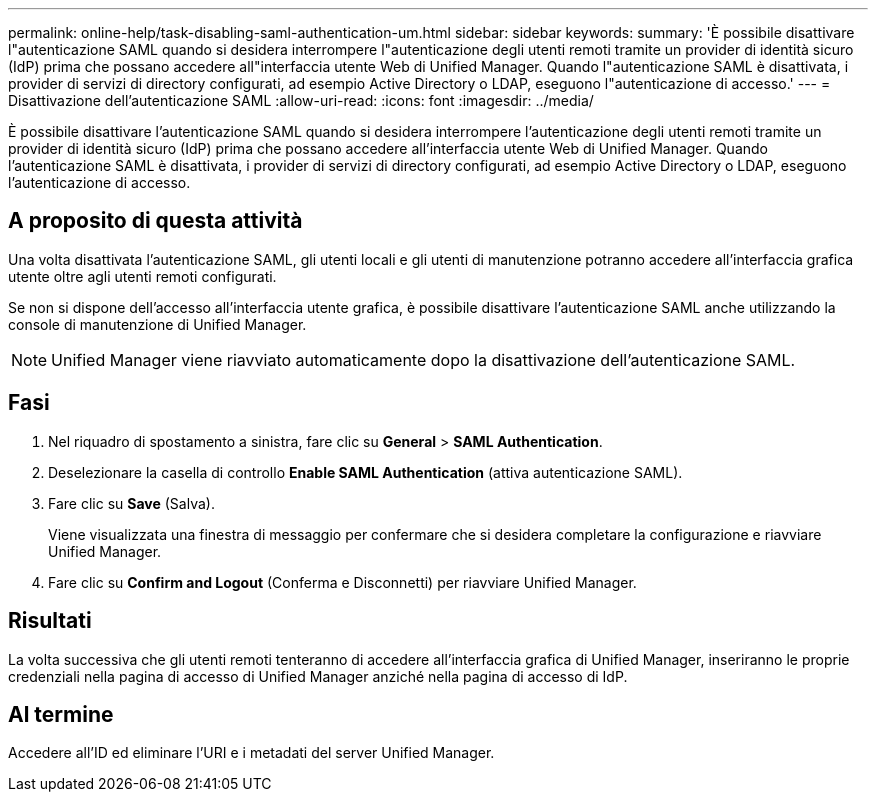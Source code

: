 ---
permalink: online-help/task-disabling-saml-authentication-um.html 
sidebar: sidebar 
keywords:  
summary: 'È possibile disattivare l"autenticazione SAML quando si desidera interrompere l"autenticazione degli utenti remoti tramite un provider di identità sicuro (IdP) prima che possano accedere all"interfaccia utente Web di Unified Manager. Quando l"autenticazione SAML è disattivata, i provider di servizi di directory configurati, ad esempio Active Directory o LDAP, eseguono l"autenticazione di accesso.' 
---
= Disattivazione dell'autenticazione SAML
:allow-uri-read: 
:icons: font
:imagesdir: ../media/


[role="lead"]
È possibile disattivare l'autenticazione SAML quando si desidera interrompere l'autenticazione degli utenti remoti tramite un provider di identità sicuro (IdP) prima che possano accedere all'interfaccia utente Web di Unified Manager. Quando l'autenticazione SAML è disattivata, i provider di servizi di directory configurati, ad esempio Active Directory o LDAP, eseguono l'autenticazione di accesso.



== A proposito di questa attività

Una volta disattivata l'autenticazione SAML, gli utenti locali e gli utenti di manutenzione potranno accedere all'interfaccia grafica utente oltre agli utenti remoti configurati.

Se non si dispone dell'accesso all'interfaccia utente grafica, è possibile disattivare l'autenticazione SAML anche utilizzando la console di manutenzione di Unified Manager.

[NOTE]
====
Unified Manager viene riavviato automaticamente dopo la disattivazione dell'autenticazione SAML.

====


== Fasi

. Nel riquadro di spostamento a sinistra, fare clic su *General* > *SAML Authentication*.
. Deselezionare la casella di controllo *Enable SAML Authentication* (attiva autenticazione SAML).
. Fare clic su *Save* (Salva).
+
Viene visualizzata una finestra di messaggio per confermare che si desidera completare la configurazione e riavviare Unified Manager.

. Fare clic su *Confirm and Logout* (Conferma e Disconnetti) per riavviare Unified Manager.




== Risultati

La volta successiva che gli utenti remoti tenteranno di accedere all'interfaccia grafica di Unified Manager, inseriranno le proprie credenziali nella pagina di accesso di Unified Manager anziché nella pagina di accesso di IdP.



== Al termine

Accedere all'ID ed eliminare l'URI e i metadati del server Unified Manager.
